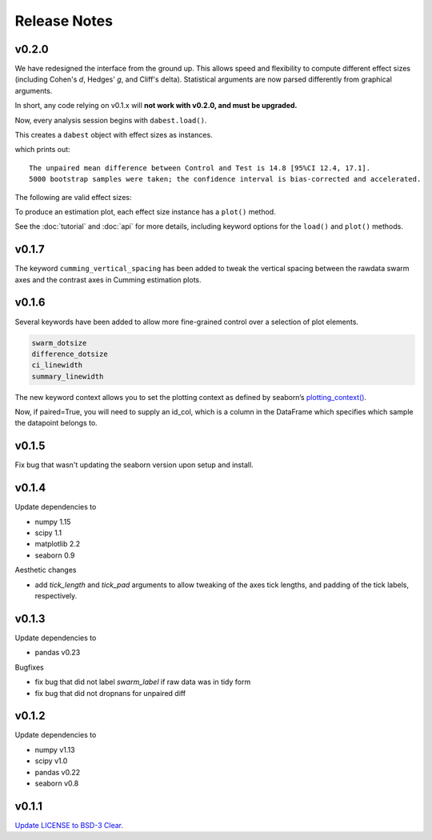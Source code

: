 .. _Release Notes:

=============
Release Notes
=============

v0.2.0
======

We have redesigned the interface from the ground up. This allows speed and flexibility to compute different effect sizes (including Cohen's *d*, Hedges' *g*, and Cliff's delta). Statistical arguments are now parsed differently from graphical arguments.

In short, any code relying on v0.1.x will **not work with v0.2.0, and must be upgraded.**

Now, every analysis session begins with ``dabest.load()``.

.. code-block:: python
    :linenos:

    my_data = dabest.load(my_dataframe, idx=("Control", "Test"))

This creates a ``dabest`` object with effect sizes as instances.

.. code-block:: python
    :linenos:

    my_data.mean_diff

which prints out:

.. parsed-literal::
    The unpaired mean difference between Control and Test is 14.8 [95%CI 12.4, 17.1].
    5000 bootstrap samples were taken; the confidence interval is bias-corrected and accelerated.

The following are valid effect sizes:

.. code-block:: python
    :linenos:

    my_data.mean_diff
    my_data.median_diff
    my_data.cohens_d
    my_data.hedges_g
    my_data.cliffs_delta

To produce an estimation plot, each effect size instance has a ``plot()`` method.

.. code-block:: python
    :linenos:

    my_data.mean_diff.plot()

See the :doc:`tutorial`  and :doc:`api` for more details, including keyword options for the ``load()`` and ``plot()`` methods.


v0.1.7
======

The keyword ``cumming_vertical_spacing`` has been added to tweak the vertical spacing between the rawdata swarm axes and the contrast axes in Cumming estimation plots.

v0.1.6
======

Several keywords have been added to allow more fine-grained control over a selection of plot elements.

.. code-block:: python

    swarm_dotsize
    difference_dotsize
    ci_linewidth
    summary_linewidth

The new keyword context allows you to set the plotting context as defined by seaborn’s `plotting_context() <https://seaborn.pydata.org/generated/seaborn.plotting_context.html>`_.

Now, if paired=True, you will need to supply an id_col, which is a column in the DataFrame which specifies which sample the datapoint belongs to.

v0.1.5
======
Fix bug that wasn't updating the seaborn version upon setup and install.


v0.1.4
======
Update dependencies to

* numpy 1.15
* scipy 1.1
* matplotlib 2.2
* seaborn 0.9

Aesthetic changes

* add `tick_length` and `tick_pad` arguments to allow tweaking of the axes tick lengths, and padding of the tick labels, respectively.

v0.1.3
======
Update dependencies to

* pandas v0.23

Bugfixes

* fix bug that did not label `swarm_label` if raw data was in tidy form
* fix bug that did not dropnans for unpaired diff


v0.1.2
======
Update dependencies to

* numpy v1.13
* scipy v1.0
* pandas v0.22
* seaborn v0.8


v0.1.1
=======
`Update LICENSE to BSD-3 Clear. <https://github.com/ACCLAB/DABEST-python/commit/615c4cbb9145cf7b9451bf1840a20475ebcb2e99>`_

